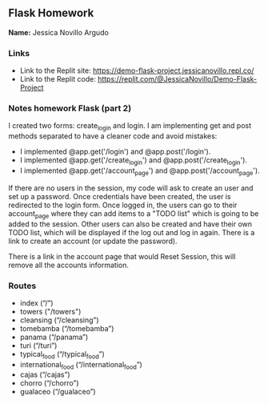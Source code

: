 ** Flask Homework

*Name:* Jessica Novillo Argudo

*** Links
- Link to the Replit site: https://demo-flask-project.jessicanovillo.repl.co/
- Link to the Replit code: https://replit.com/@JessicaNovillo/Demo-Flask-Project

*** Notes homework Flask (part 2)

I created two forms: create_login and login.
I am implementing get and post methods separated to have a cleaner code and avoid mistakes:
- I implemented @app.get('/login') and @app.post('/login'). 
- I implemented @app.get('/create_login') and @app.post('/create_login'). 
- I implemented @app.get('/account_page') and @app.post('/account_page'). 


If there are no users in the session, my code will ask to create an user and set up a password. Once credentials have been created, the user is redirected to the login form. Once logged in, the users can go to their account_page where they can add items to a "TODO list" which is going to be added to the session. Other users can also be created and have their own TODO list, which will be displayed if the log out and log in again. There is a link to create an account (or update the password).

There is a link in the account page that would Reset Session, this will remove all the accounts information.


*** Routes
- index (“/”)
- towers ("/towers")
- cleansing (“/cleansing”)
- tomebamba (“/tomebamba”)
- panama (“/panama”)
- turi (“/turi”)
- typical_food (“/typical_food”)
- international_food (“/international_food”)
- cajas (“/cajas”)
- chorro (“/chorro”)
- gualaceo (“/gualaceo”)
